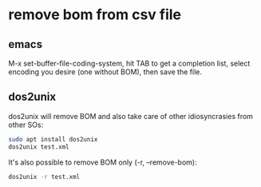 #+STARTUP: content
* remove bom from csv file
** emacs

M-x set-buffer-file-coding-system,
hit TAB to get a completion list,
select encoding you desire (one without BOM), then save the file.

** dos2unix

dos2unix will remove BOM and also take care of other idiosyncrasies from other SOs:

#+begin_src sh
sudo apt install dos2unix
dos2unix test.xml
#+end_src

It's also possible to remove BOM only (-r, --remove-bom):

#+begin_src sh
dos2unix -r test.xml
#+end_src

